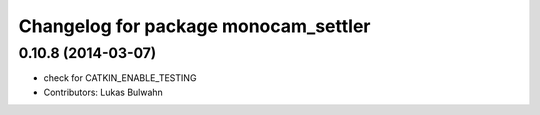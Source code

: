 ^^^^^^^^^^^^^^^^^^^^^^^^^^^^^^^^^^^^^
Changelog for package monocam_settler
^^^^^^^^^^^^^^^^^^^^^^^^^^^^^^^^^^^^^

0.10.8 (2014-03-07)
-------------------
* check for CATKIN_ENABLE_TESTING
* Contributors: Lukas Bulwahn
